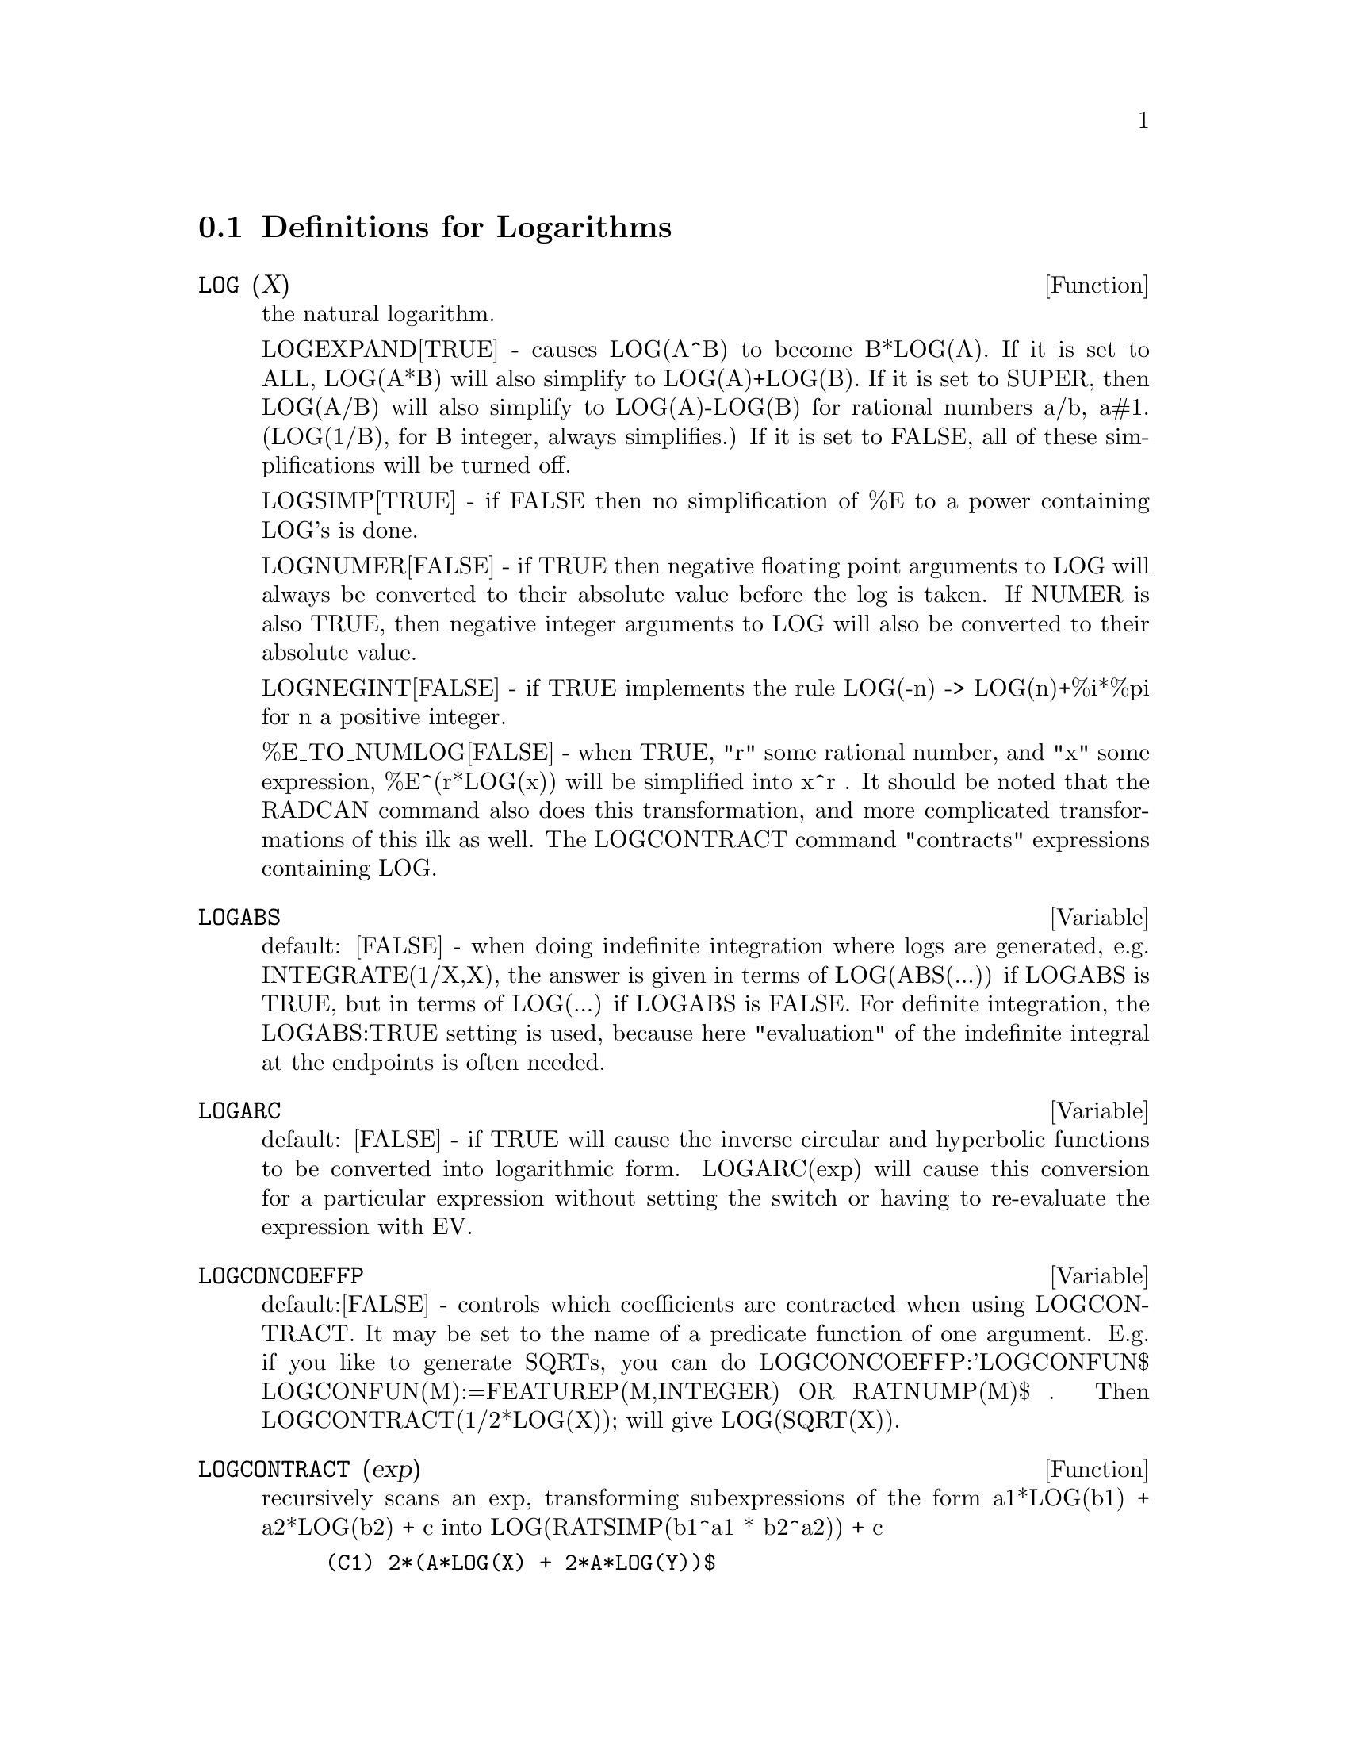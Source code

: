 @c end concepts Logarithms
@menu
* Definitions for Logarithms::  
@end menu

@node Definitions for Logarithms,  , Logarithms, Logarithms
@section Definitions for Logarithms
@c @node LOG
@c @unnumberedsec phony
@defun LOG (X)
the natural logarithm.

  LOGEXPAND[TRUE] - causes LOG(A^B) to become B*LOG(A).  If it is set
to ALL, LOG(A*B) will also simplify to LOG(A)+LOG(B).  If it is set to
SUPER, then LOG(A/B) will also simplify to LOG(A)-LOG(B) for rational
numbers a/b, a#1.  (LOG(1/B), for B integer, always simplifies.)  If
it is set to FALSE, all of these simplifications will be turned off.

  LOGSIMP[TRUE] - if FALSE then no simplification of %E to a power
containing LOG's is done.

  LOGNUMER[FALSE] - if TRUE then negative floating point arguments to
LOG will always be converted to their absolute value before the log is
taken.  If NUMER is also TRUE, then negative integer arguments to LOG
will also be converted to their absolute value.

  LOGNEGINT[FALSE] - if TRUE implements the rule LOG(-n) ->
LOG(n)+%i*%pi for n a positive integer.

  %E_TO_NUMLOG[FALSE] - when TRUE, "r" some rational number, and
"x" some expression, %E^(r*LOG(x)) will be simplified into x^r .  It
should be noted that the RADCAN command also does this transformation,
and more complicated transformations of this ilk as well.
The LOGCONTRACT command "contracts" expressions containing LOG.

@end defun
@c @node LOGABS
@c @unnumberedsec phony
@defvar LOGABS
 default: [FALSE] - when doing indefinite integration where
logs are generated, e.g. INTEGRATE(1/X,X), the answer is given in
terms of LOG(ABS(...)) if LOGABS is TRUE, but in terms of LOG(...) if
LOGABS is FALSE.  For definite integration, the LOGABS:TRUE setting is
used, because here "evaluation" of the indefinite integral at the
endpoints is often needed.

@end defvar
@c @node LOGARC
@c @unnumberedsec phony
@defvar LOGARC
 default: [FALSE] - if TRUE will cause the inverse circular and
hyperbolic functions to be converted into logarithmic form.
LOGARC(exp) will cause this conversion for a particular expression without
setting the switch or having to re-evaluate the expression with EV.

@end defvar
@c @node LOGCONCOEFFP
@c @unnumberedsec phony
@defvar LOGCONCOEFFP
 default:[FALSE] - controls which coefficients are
contracted when using LOGCONTRACT.  It may be set to the name of a
predicate function of one argument.  E.g. if you like to generate
SQRTs, you can do LOGCONCOEFFP:'LOGCONFUN$
LOGCONFUN(M):=FEATUREP(M,INTEGER) OR RATNUMP(M)$ .  Then
LOGCONTRACT(1/2*LOG(X)); will give LOG(SQRT(X)).

@end defvar
@c @node LOGCONTRACT
@c @unnumberedsec phony
@defun LOGCONTRACT (exp)
recursively scans an exp, transforming
subexpressions of the form a1*LOG(b1) + a2*LOG(b2) + c into
LOG(RATSIMP(b1^a1 * b2^a2)) + c
@example
(C1) 2*(A*LOG(X) + 2*A*LOG(Y))$
(C2) LOGCONTRACT(%);
                                        2  4
(D3)                             A LOG(X  Y )

@end example
If you do DECLARE(N,INTEGER); then LOGCONTRACT(2*A*N*LOG(X)); gives
A*LOG(X^(2*N)).  The coefficients that "contract" in this manner are
those such as the 2 and the N here which satisfy
FEATUREP(coeff,INTEGER).  The user can control which coefficients are
contracted by setting the option LOGCONCOEFFP[FALSE] to the name of a
predicate function of one argument.  E.g. if you like to generate
SQRTs, you can do LOGCONCOEFFP:'LOGCONFUN$
LOGCONFUN(M):=FEATUREP(M,INTEGER) OR RATNUMP(M)$ .  Then
LOGCONTRACT(1/2*LOG(X)); will give LOG(SQRT(X)).

@end defun
@c @node LOGEXPAND
@c @unnumberedsec phony
@defvar LOGEXPAND
 default: [TRUE] - causes LOG(A^B) to become B*LOG(A).  If
it is set to ALL, LOG(A*B) will also simplify to LOG(A)+LOG(B).  If it
is set to SUPER, then LOG(A/B) will also simplify to LOG(A)-LOG(B) for
rational numbers a/b, a#1.  (LOG(1/B), for B integer, always
simplifies.)  If it is set to FALSE, all of these simplifications will
be turned off.

@end defvar
@c @node LOGNEGINT
@c @unnumberedsec phony
@defvar LOGNEGINT
 default: [FALSE] - if TRUE implements the rule 
LOG(-n) -> LOG(n)+%i*%pi   for n a positive integer.

@end defvar
@c @node LOGNUMER
@c @unnumberedsec phony
@defvar LOGNUMER
 default: [FALSE] - if TRUE then negative floating point
arguments to LOG will always be converted to their absolute value
before the log is taken.  If NUMER is also TRUE, then negative integer
arguments to LOG will also be converted to their absolute value.

@end defvar
@c @node LOGSIMP
@c @unnumberedsec phony
@defvar LOGSIMP
 default: [TRUE] - if FALSE then no simplification of %E to a
power containing LOG's is done.

@end defvar
@c @node PLOG
@c @unnumberedsec phony
@defun PLOG (X)
the principal branch of the complex-valued natural
logarithm with -%PI < CARG(X) <= +%PI .

@end defun
@c @node POLARFORM
@c @unnumberedsec phony
@defun POLARFORM (exp)
returns R*%E^(%I*THETA) where R and THETA are purely
real.

@end defun
